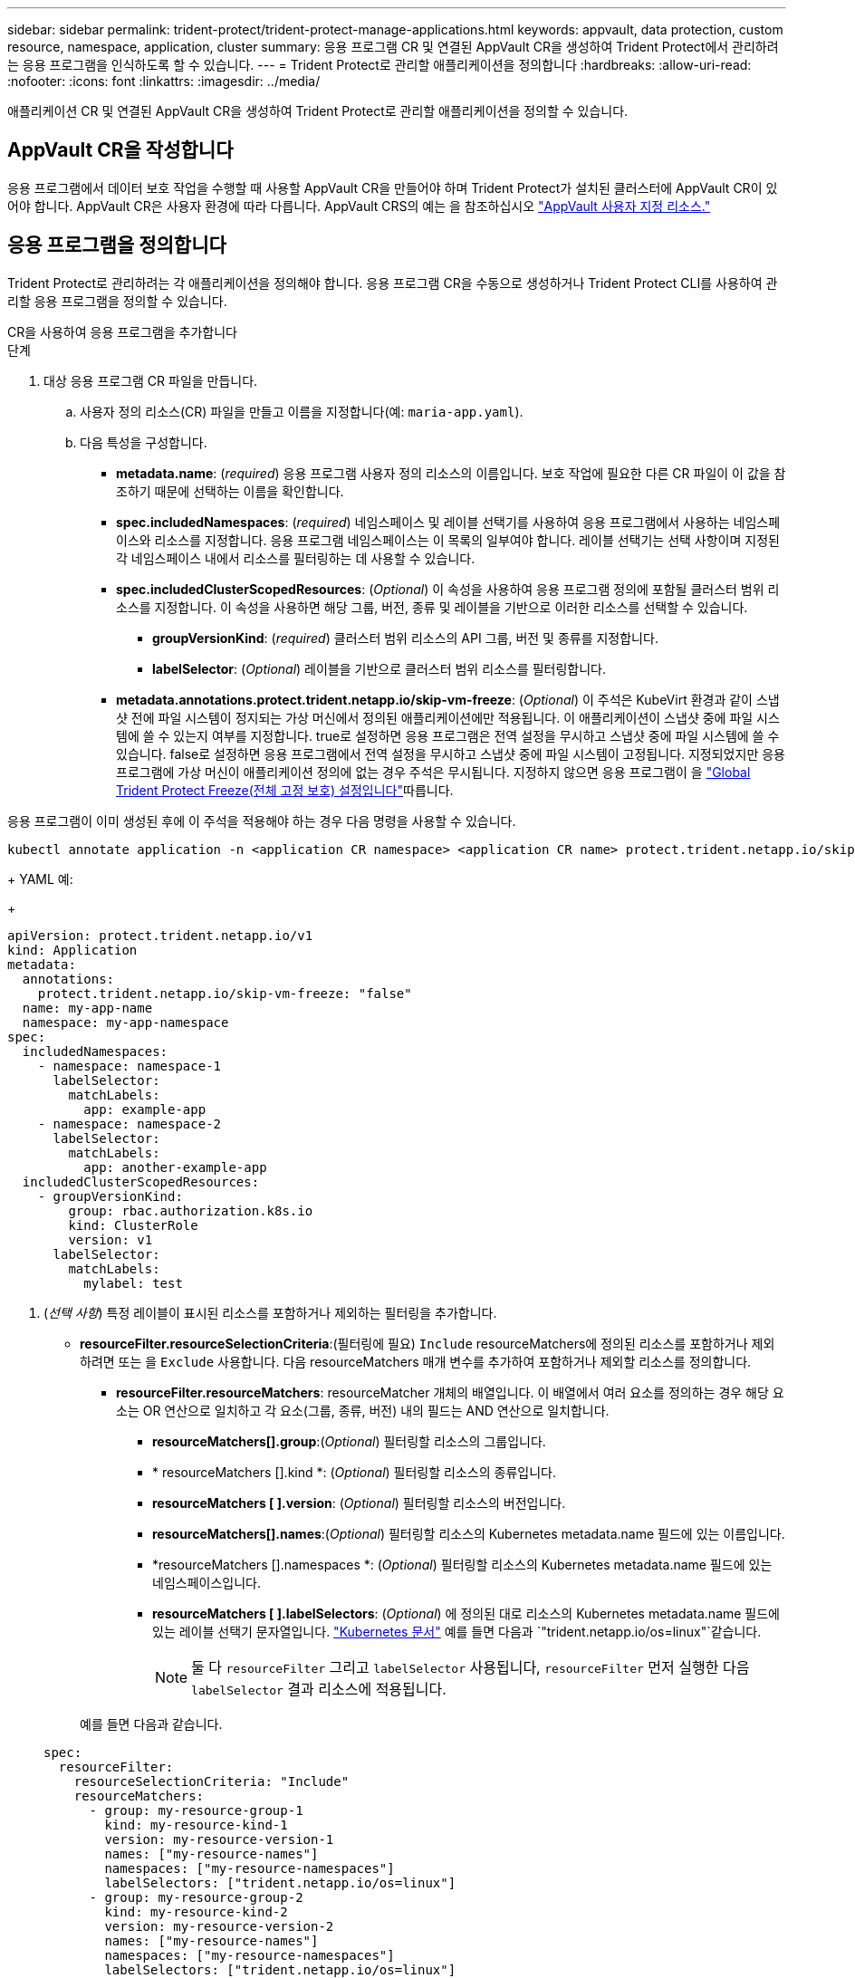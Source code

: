 ---
sidebar: sidebar 
permalink: trident-protect/trident-protect-manage-applications.html 
keywords: appvault, data protection, custom resource, namespace, application, cluster 
summary: 응용 프로그램 CR 및 연결된 AppVault CR을 생성하여 Trident Protect에서 관리하려는 응용 프로그램을 인식하도록 할 수 있습니다. 
---
= Trident Protect로 관리할 애플리케이션을 정의합니다
:hardbreaks:
:allow-uri-read: 
:nofooter: 
:icons: font
:linkattrs: 
:imagesdir: ../media/


[role="lead"]
애플리케이션 CR 및 연결된 AppVault CR을 생성하여 Trident Protect로 관리할 애플리케이션을 정의할 수 있습니다.



== AppVault CR을 작성합니다

응용 프로그램에서 데이터 보호 작업을 수행할 때 사용할 AppVault CR을 만들어야 하며 Trident Protect가 설치된 클러스터에 AppVault CR이 있어야 합니다. AppVault CR은 사용자 환경에 따라 다릅니다. AppVault CRS의 예는 을 참조하십시오 link:trident-protect-appvault-custom-resources.html["AppVault 사용자 지정 리소스."]



== 응용 프로그램을 정의합니다

Trident Protect로 관리하려는 각 애플리케이션을 정의해야 합니다. 응용 프로그램 CR을 수동으로 생성하거나 Trident Protect CLI를 사용하여 관리할 응용 프로그램을 정의할 수 있습니다.

[role="tabbed-block"]
====
.CR을 사용하여 응용 프로그램을 추가합니다
--
.단계
. 대상 응용 프로그램 CR 파일을 만듭니다.
+
.. 사용자 정의 리소스(CR) 파일을 만들고 이름을 지정합니다(예: `maria-app.yaml`).
.. 다음 특성을 구성합니다.
+
*** *metadata.name*: (_required_) 응용 프로그램 사용자 정의 리소스의 이름입니다. 보호 작업에 필요한 다른 CR 파일이 이 값을 참조하기 때문에 선택하는 이름을 확인합니다.
*** *spec.includedNamespaces*: (_required_) 네임스페이스 및 레이블 선택기를 사용하여 응용 프로그램에서 사용하는 네임스페이스와 리소스를 지정합니다. 응용 프로그램 네임스페이스는 이 목록의 일부여야 합니다. 레이블 선택기는 선택 사항이며 지정된 각 네임스페이스 내에서 리소스를 필터링하는 데 사용할 수 있습니다.
*** *spec.includedClusterScopedResources*: (_Optional_) 이 속성을 사용하여 응용 프로그램 정의에 포함될 클러스터 범위 리소스를 지정합니다. 이 속성을 사용하면 해당 그룹, 버전, 종류 및 레이블을 기반으로 이러한 리소스를 선택할 수 있습니다.
+
**** *groupVersionKind*: (_required_) 클러스터 범위 리소스의 API 그룹, 버전 및 종류를 지정합니다.
**** *labelSelector*: (_Optional_) 레이블을 기반으로 클러스터 범위 리소스를 필터링합니다.


*** *metadata.annotations.protect.trident.netapp.io/skip-vm-freeze*: (_Optional_) 이 주석은 KubeVirt 환경과 같이 스냅샷 전에 파일 시스템이 정지되는 가상 머신에서 정의된 애플리케이션에만 적용됩니다. 이 애플리케이션이 스냅샷 중에 파일 시스템에 쓸 수 있는지 여부를 지정합니다. true로 설정하면 응용 프로그램은 전역 설정을 무시하고 스냅샷 중에 파일 시스템에 쓸 수 있습니다. false로 설정하면 응용 프로그램에서 전역 설정을 무시하고 스냅샷 중에 파일 시스템이 고정됩니다. 지정되었지만 응용 프로그램에 가상 머신이 애플리케이션 정의에 없는 경우 주석은 무시됩니다. 지정하지 않으면 응용 프로그램이 을 link:trident-protect-requirements.html#protecting-data-with-kubevirt-vms["Global Trident Protect Freeze(전체 고정 보호) 설정입니다"]따릅니다.
+
[NOTE]
====
응용 프로그램이 이미 생성된 후에 이 주석을 적용해야 하는 경우 다음 명령을 사용할 수 있습니다.

[source, console]
----
kubectl annotate application -n <application CR namespace> <application CR name> protect.trident.netapp.io/skip-vm-freeze="true"
----
====
+
YAML 예:

+
[source, yaml]
----
apiVersion: protect.trident.netapp.io/v1
kind: Application
metadata:
  annotations:
    protect.trident.netapp.io/skip-vm-freeze: "false"
  name: my-app-name
  namespace: my-app-namespace
spec:
  includedNamespaces:
    - namespace: namespace-1
      labelSelector:
        matchLabels:
          app: example-app
    - namespace: namespace-2
      labelSelector:
        matchLabels:
          app: another-example-app
  includedClusterScopedResources:
    - groupVersionKind:
        group: rbac.authorization.k8s.io
        kind: ClusterRole
        version: v1
      labelSelector:
        matchLabels:
          mylabel: test

----




. (_선택 사항_) 특정 레이블이 표시된 리소스를 포함하거나 제외하는 필터링을 추가합니다.
+
** *resourceFilter.resourceSelectionCriteria*:(필터링에 필요) `Include` resourceMatchers에 정의된 리소스를 포함하거나 제외하려면 또는 을 `Exclude` 사용합니다. 다음 resourceMatchers 매개 변수를 추가하여 포함하거나 제외할 리소스를 정의합니다.
+
*** *resourceFilter.resourceMatchers*: resourceMatcher 개체의 배열입니다. 이 배열에서 여러 요소를 정의하는 경우 해당 요소는 OR 연산으로 일치하고 각 요소(그룹, 종류, 버전) 내의 필드는 AND 연산으로 일치합니다.
+
**** *resourceMatchers[].group*:(_Optional_) 필터링할 리소스의 그룹입니다.
**** * resourceMatchers [].kind *: (_Optional_) 필터링할 리소스의 종류입니다.
**** *resourceMatchers [ ].version*: (_Optional_) 필터링할 리소스의 버전입니다.
**** *resourceMatchers[].names*:(_Optional_) 필터링할 리소스의 Kubernetes metadata.name 필드에 있는 이름입니다.
**** *resourceMatchers [].namespaces *: (_Optional_) 필터링할 리소스의 Kubernetes metadata.name 필드에 있는 네임스페이스입니다.
**** *resourceMatchers [ ].labelSelectors*: (_Optional_) 에 정의된 대로 리소스의 Kubernetes metadata.name 필드에 있는 레이블 선택기 문자열입니다. https://kubernetes.io/docs/concepts/overview/working-with-objects/labels/#label-selectors["Kubernetes 문서"^] 예를 들면 다음과 `"trident.netapp.io/os=linux"`같습니다.
+

NOTE: 둘 다  `resourceFilter` 그리고  `labelSelector` 사용됩니다,  `resourceFilter` 먼저 실행한 다음  `labelSelector` 결과 리소스에 적용됩니다.

+
예를 들면 다음과 같습니다.

+
[source, yaml]
----
spec:
  resourceFilter:
    resourceSelectionCriteria: "Include"
    resourceMatchers:
      - group: my-resource-group-1
        kind: my-resource-kind-1
        version: my-resource-version-1
        names: ["my-resource-names"]
        namespaces: ["my-resource-namespaces"]
        labelSelectors: ["trident.netapp.io/os=linux"]
      - group: my-resource-group-2
        kind: my-resource-kind-2
        version: my-resource-version-2
        names: ["my-resource-names"]
        namespaces: ["my-resource-namespaces"]
        labelSelectors: ["trident.netapp.io/os=linux"]
----






. 환경에 맞게 응용 프로그램 CR을 만든 후 CR을 적용합니다. 예를 들면 다음과 같습니다.
+
[source, console]
----
kubectl apply -f maria-app.yaml
----


--
.CLI를 사용하여 애플리케이션을 추가합니다
--
.단계
. 다음 예제 중 하나를 사용하여 응용 프로그램 정의를 만들고 적용합니다. 대괄호 안의 값을 사용자 환경의 정보로 바꿉니다. 예제에 표시된 인수를 사용하여 쉼표로 구분된 목록을 사용하여 응용 프로그램 정의에 네임스페이스와 리소스를 포함할 수 있습니다.
+
스냅샷을 생성하는 동안 애플리케이션이 파일 시스템에 쓸 수 있는지 여부를 지정하기 위해 앱을 생성할 때 주석을 선택적으로 사용할 수 있습니다. 이는 스냅샷이 발생하기 전에 파일 시스템이 정지되는 KubeVirt 환경과 같이 가상 시스템에서 정의된 애플리케이션에만 적용됩니다. 주석을 로 `true`설정하면 응용 프로그램은 전역 설정을 무시하고 스냅샷 중에 파일 시스템에 쓸 수 있습니다. 로 `false`설정하면 애플리케이션에서 전역 설정을 무시하고 스냅샷 중에 파일 시스템이 고정됩니다. 주석을 사용하지만 응용 프로그램에 가상 머신이 애플리케이션 정의에 없는 경우 주석은 무시됩니다. 주석을 사용하지 않으면 응용 프로그램이 을 link:trident-protect-requirements.html#protecting-data-with-kubevirt-vms["Global Trident Protect Freeze(전체 고정 보호) 설정입니다"]따릅니다.

+
CLI를 사용하여 애플리케이션을 생성할 때 주석을 지정하려면 `--annotation` 플래그를 사용합니다.

+
** 응용 프로그램을 만들고 파일 시스템 고정 동작에 대한 전역 설정을 사용합니다.
+
[source, console]
----
tridentctl-protect create application <my_new_app_cr_name> --namespaces <namespaces_to_include> --csr <cluster_scoped_resources_to_include> --namespace <my-app-namespace>
----
** 응용 프로그램을 생성하고 파일 시스템 고정 동작에 대한 로컬 응용 프로그램 설정을 구성합니다.
+
[source, console]
----
tridentctl-protect create application <my_new_app_cr_name> --namespaces <namespaces_to_include> --csr <cluster_scoped_resources_to_include> --namespace <my-app-namespace> --annotation protect.trident.netapp.io/skip-vm-freeze=<"true"|"false">
----
+
사용할 수 있습니다  `--resource-filter-include` 그리고  `--resource-filter-exclude` 리소스를 포함하거나 제외하기 위한 플래그  `resourceSelectionCriteria` 다음 예에서 볼 수 있듯이 그룹, 종류, 버전, 레이블, 이름 및 네임스페이스와 같은 것들이 있습니다.

+
[source, console]
----
tridentctl-protect create application <my_new_app_cr_name> --namespaces <namespaces_to_include> --csr <cluster_scoped_resources_to_include> --namespace <my-app-namespace> --resource-filter-include "group=my-resource-group,kind=my-resource-kind,version=my-resource-version,names=my-resource-names,namespaces=my-resource-namespaces,labelSelectors=trident.netapp.io/os=linux"
----




--
====
